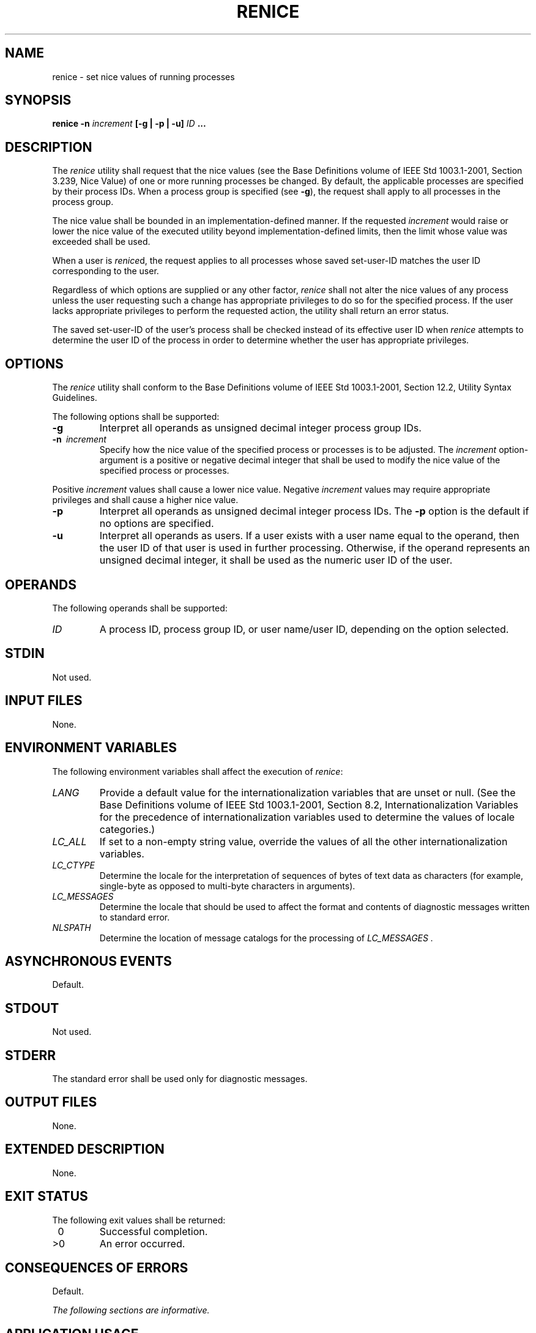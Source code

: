 .\" Copyright (c) 2001-2003 The Open Group, All Rights Reserved 
.TH "RENICE" 1 2003 "IEEE/The Open Group" "POSIX Programmer's Manual"
.\" renice 
.SH NAME
renice \- set nice values of running processes
.SH SYNOPSIS
.LP
\fBrenice -n\fP \fIincrement\fP \fB[\fP\fB-g | -p | -u\fP\fB]\fP \fIID\fP
\fB\&... \fP
.SH DESCRIPTION
.LP
The \fIrenice\fP utility shall request that the nice values (see the
Base Definitions volume of IEEE\ Std\ 1003.1-2001,
Section 3.239, Nice Value) of one or more running processes be changed.
By
default, the applicable processes are specified by their process IDs.
When a process group is specified (see \fB-g\fP), the
request shall apply to all processes in the process group.
.LP
The nice value shall be bounded in an implementation-defined manner.
If the requested \fIincrement\fP would raise or lower the
nice value of the executed utility beyond implementation-defined limits,
then the limit whose value was exceeded shall be used.
.LP
When a user is \fIrenice\fPd, the request applies to all processes
whose saved set-user-ID matches the user ID corresponding to
the user.
.LP
Regardless of which options are supplied or any other factor, \fIrenice\fP
shall not alter the nice values of any process
unless the user requesting such a change has appropriate privileges
to do so for the specified process. If the user lacks
appropriate privileges to perform the requested action, the utility
shall return an error status.
.LP
The saved set-user-ID of the user's process shall be checked instead
of its effective user ID when \fIrenice\fP attempts to
determine the user ID of the process in order to determine whether
the user has appropriate privileges.
.SH OPTIONS
.LP
The \fIrenice\fP utility shall conform to the Base Definitions volume
of IEEE\ Std\ 1003.1-2001, Section 12.2, Utility Syntax Guidelines.
.LP
The following options shall be supported:
.TP 7
\fB-g\fP
Interpret all operands as unsigned decimal integer process group IDs.
.TP 7
\fB-n\ \fP \fIincrement\fP
Specify how the nice value of the specified process or processes is
to be adjusted. The \fIincrement\fP option-argument is a
positive or negative decimal integer that shall be used to modify
the nice value of the specified process or processes. 
.LP
Positive \fIincrement\fP values shall cause a lower nice value. Negative
\fIincrement\fP values may require appropriate
privileges and shall cause a higher nice value.
.TP 7
\fB-p\fP
Interpret all operands as unsigned decimal integer process IDs. The
\fB-p\fP option is the default if no options are
specified.
.TP 7
\fB-u\fP
Interpret all operands as users. If a user exists with a user name
equal to the operand, then the user ID of that user is used
in further processing. Otherwise, if the operand represents an unsigned
decimal integer, it shall be used as the numeric user ID of
the user.
.sp
.SH OPERANDS
.LP
The following operands shall be supported:
.TP 7
\fIID\fP
A process ID, process group ID, or user name/user ID, depending on
the option selected.
.sp
.SH STDIN
.LP
Not used.
.SH INPUT FILES
.LP
None.
.SH ENVIRONMENT VARIABLES
.LP
The following environment variables shall affect the execution of
\fIrenice\fP:
.TP 7
\fILANG\fP
Provide a default value for the internationalization variables that
are unset or null. (See the Base Definitions volume of
IEEE\ Std\ 1003.1-2001, Section 8.2, Internationalization Variables
for
the precedence of internationalization variables used to determine
the values of locale categories.)
.TP 7
\fILC_ALL\fP
If set to a non-empty string value, override the values of all the
other internationalization variables.
.TP 7
\fILC_CTYPE\fP
Determine the locale for the interpretation of sequences of bytes
of text data as characters (for example, single-byte as
opposed to multi-byte characters in arguments).
.TP 7
\fILC_MESSAGES\fP
Determine the locale that should be used to affect the format and
contents of diagnostic messages written to standard
error.
.TP 7
\fINLSPATH\fP
Determine the location of message catalogs for the processing of \fILC_MESSAGES
\&.\fP 
.sp
.SH ASYNCHRONOUS EVENTS
.LP
Default.
.SH STDOUT
.LP
Not used.
.SH STDERR
.LP
The standard error shall be used only for diagnostic messages.
.SH OUTPUT FILES
.LP
None.
.SH EXTENDED DESCRIPTION
.LP
None.
.SH EXIT STATUS
.LP
The following exit values shall be returned:
.TP 7
\ 0
Successful completion.
.TP 7
>0
An error occurred.
.sp
.SH CONSEQUENCES OF ERRORS
.LP
Default.
.LP
\fIThe following sections are informative.\fP
.SH APPLICATION USAGE
.LP
None.
.SH EXAMPLES
.IP " 1." 4
Adjust the nice value so that process IDs 987 and 32 would have a
lower nice value:
.sp
.RS
.nf

\fBrenice -n 5 -p 987 32
\fP
.fi
.RE
.LP
.IP " 2." 4
Adjust the nice value so that group IDs 324 and 76 would have a higher
nice value, if the user has the appropriate privileges to
do so:
.sp
.RS
.nf

\fBrenice -n -4 -g 324 76
\fP
.fi
.RE
.LP
.IP " 3." 4
Adjust the nice value so that numeric user ID 8 and user \fBsas\fP
would have a lower nice value:
.sp
.RS
.nf

\fBrenice -n 4 -u 8 sas
\fP
.fi
.RE
.LP
.LP
Useful nice value increments on historical systems include 19 or 20
(the affected processes run only when nothing else in the
system attempts to run) and any negative number (to make processes
run faster).
.SH RATIONALE
.LP
The \fIgid\fP, \fIpid\fP, and \fIuser\fP specifications do not fit
either the definition of operand or option-argument.
However, for clarity, they have been included in the OPTIONS section,
rather than the OPERANDS section.
.LP
The definition of nice value is not intended to suggest that all processes
in a system have priorities that are comparable.
Scheduling policy extensions such as the realtime priorities in the
System Interfaces volume of IEEE\ Std\ 1003.1-2001 make
the notion of a single underlying priority for all scheduling policies
problematic. Some implementations may implement the \fInice\fP-related
features to affect all processes on the system, others to affect just
the general
time-sharing activities implied by this volume of IEEE\ Std\ 1003.1-2001,
and others may have no effect at all. Because of
the use of "implementation-defined" in \fInice\fP and \fIrenice\fP,
a wide range of
implementation strategies are possible.
.LP
Originally, this utility was written in the historical manner, using
the term "nice value". This was always a point of concern
with users because it was never intuitively obvious what this meant.
With a newer version of \fIrenice\fP, which used the term
"system scheduling priority", it was hoped that novice users could
better understand what this utility was meant to do. Also, it
would be easier to document what the utility was meant to do. Unfortunately,
the addition of the POSIX realtime scheduling
capabilities introduced the concepts of process and thread scheduling
priorities that were totally unaffected by the \fInice\fP/ \fIrenice\fP
utilities or the \fInice\fP()/ \fIsetpriority\fP() functions. Continuing
to use the term "system scheduling priority''
would have incorrectly suggested that these utilities and functions
were indeed affecting these realtime priorities. It was decided
to revert to the historical term "nice value" to reference this unrelated
process attribute.
.LP
Although this utility has use by system administrators (and in fact
appears in the system administration portion of the BSD
documentation), the standard developers considered that it was very
useful for individual end users to control their own
processes.
.SH FUTURE DIRECTIONS
.LP
None.
.SH SEE ALSO
.LP
\fInice\fP()
.SH COPYRIGHT
Portions of this text are reprinted and reproduced in electronic form
from IEEE Std 1003.1, 2003 Edition, Standard for Information Technology
-- Portable Operating System Interface (POSIX), The Open Group Base
Specifications Issue 6, Copyright (C) 2001-2003 by the Institute of
Electrical and Electronics Engineers, Inc and The Open Group. In the
event of any discrepancy between this version and the original IEEE and
The Open Group Standard, the original IEEE and The Open Group Standard
is the referee document. The original Standard can be obtained online at
http://www.opengroup.org/unix/online.html .
